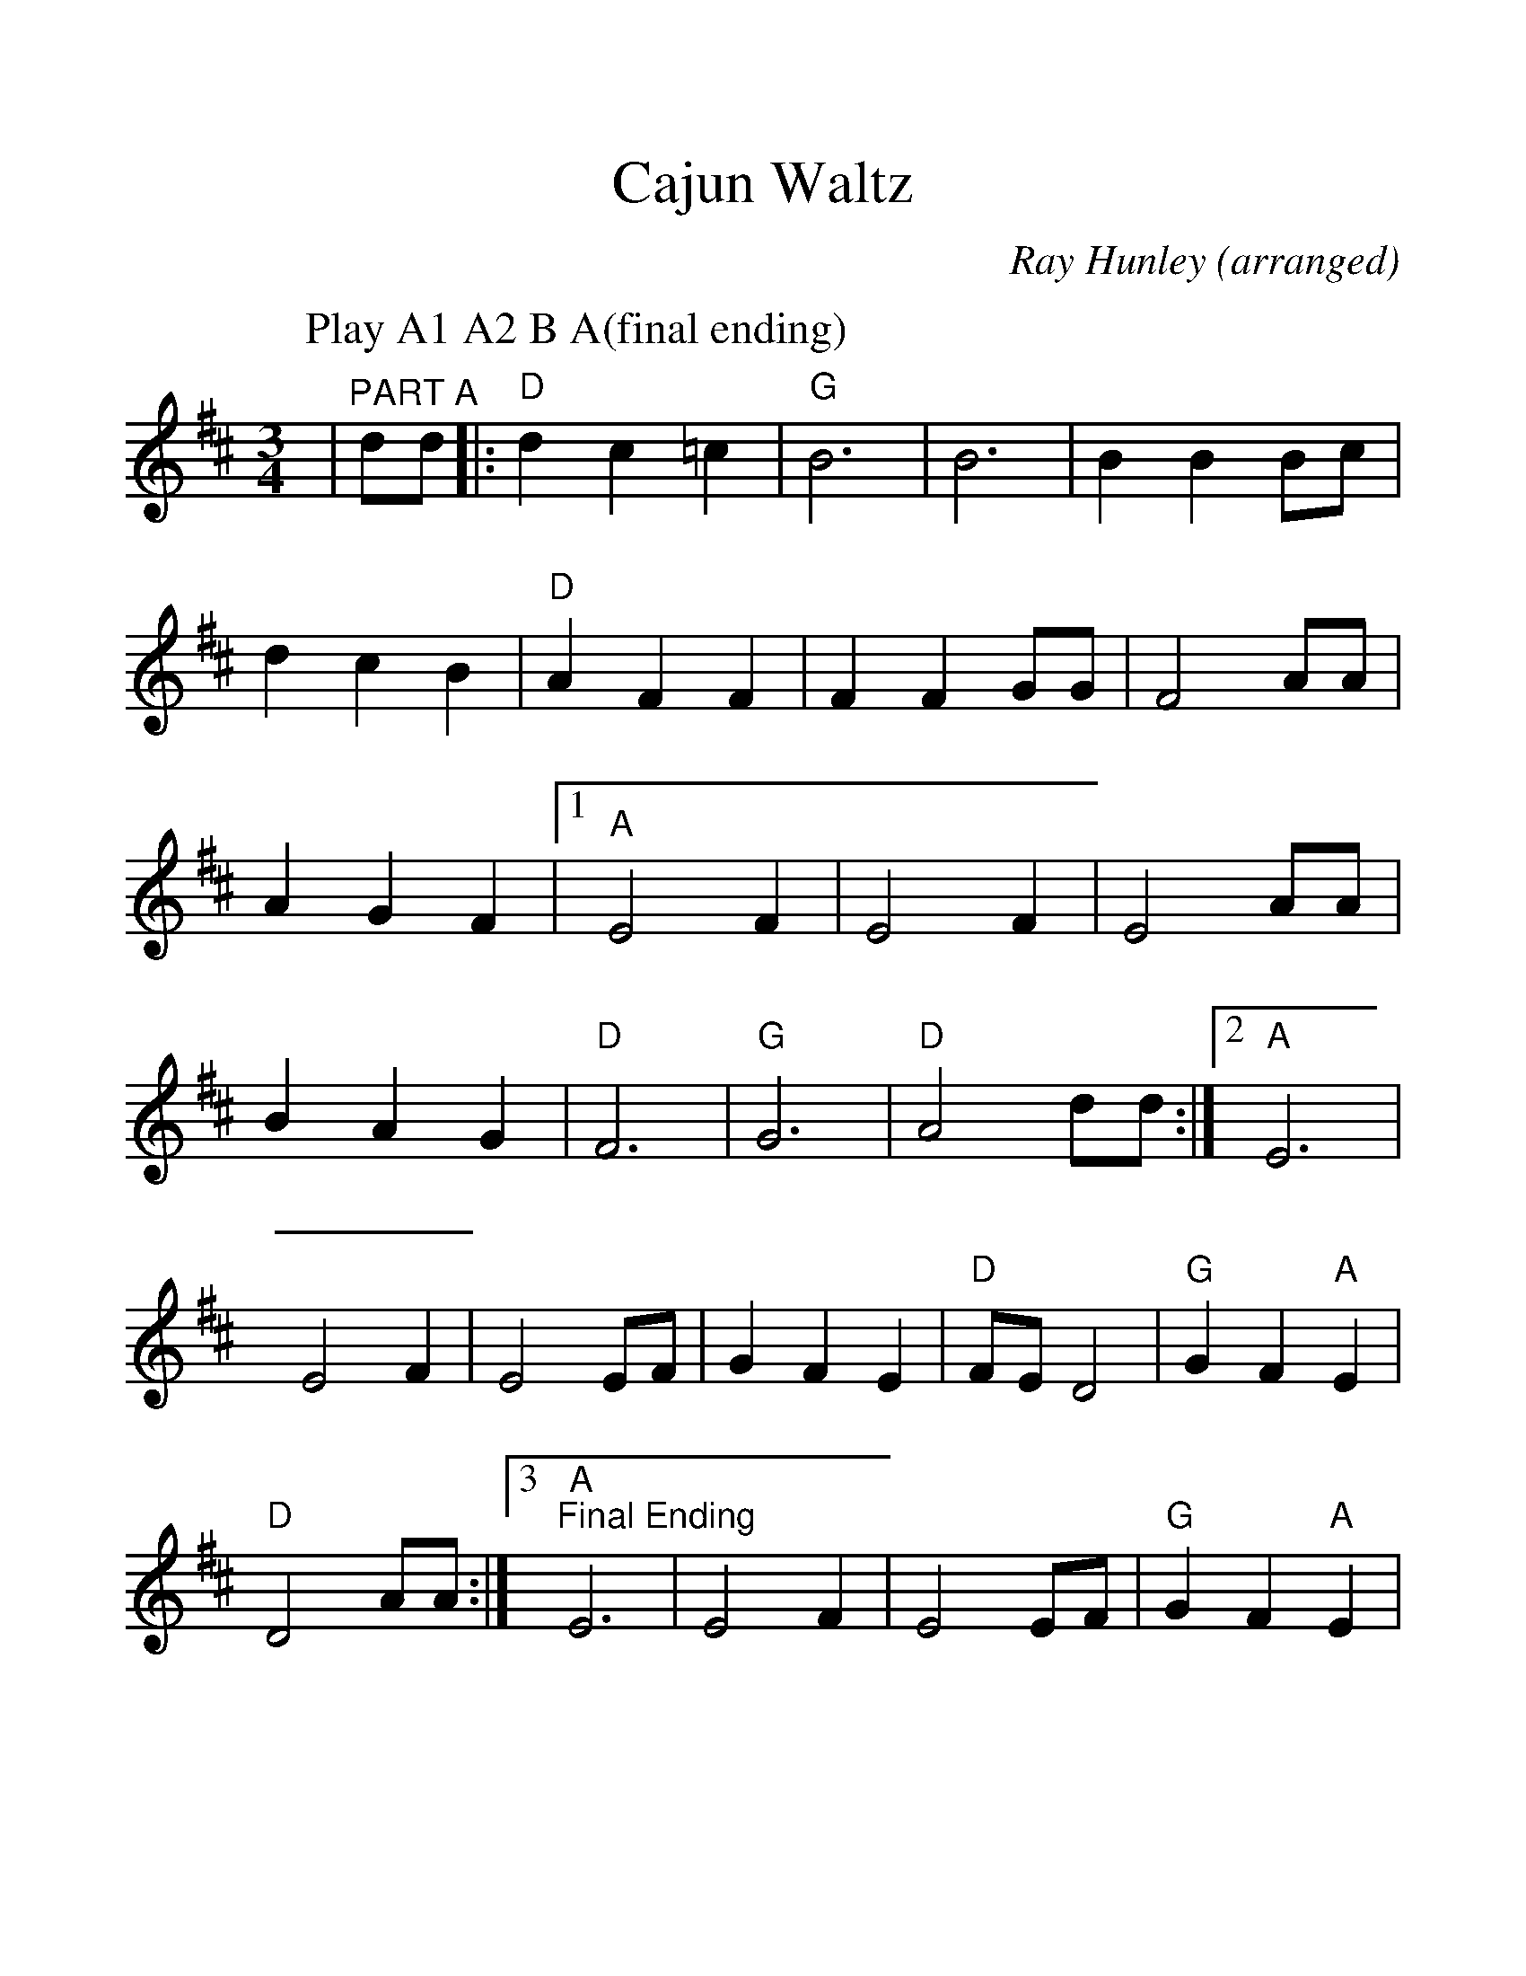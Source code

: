 %%scale 1.2
%%format dulcimer.fmt
X:1
T:Cajun Waltz
C:Ray Hunley (arranged)
M:3/4
L:1/4
K:D
%%staves{RH1}
P:Play A1 A2 B A(final ending)
V:RH1 clef=treble
|"^PART A"d/2d/2|:"D"d c =c|"G"B3|B3|B B B/2c/2|d c B|"D"A F F|F F G/2G/2|F2 A/2A/2\
|A G F|1 "A"E2 F|E2 F|E2 A/2A/2|B A G|"D"F3|"G"G3\
|"D"A2 d/2d/2:|2 "A"E3|E2 F|E2 E/2F/2|G F E|"D"F/2E/2 D2|"G"G F "A"E\
|"D"D2 A/2A/2:|3 "A""^Final Ending"E3|E2 F|E2 E/2F/2|"G"G F "A"E|"D""^Fine"D3||\
|"D""^PART B"A G F|"A"E E F|E2 E/2F/2|E2 E/2F/2|G F E|"D"F/2E/2 D2|"G"G F E\
|"D"F/2E/2 D A/2A/2|A G F|"A"E E F|E2 E/2F/2|E2 E/2F/2|G F E|"D"F/2E/2 D2\
|"G"G F "A"E|"D""^D.C. al Fine"D2 d/2d/2||
